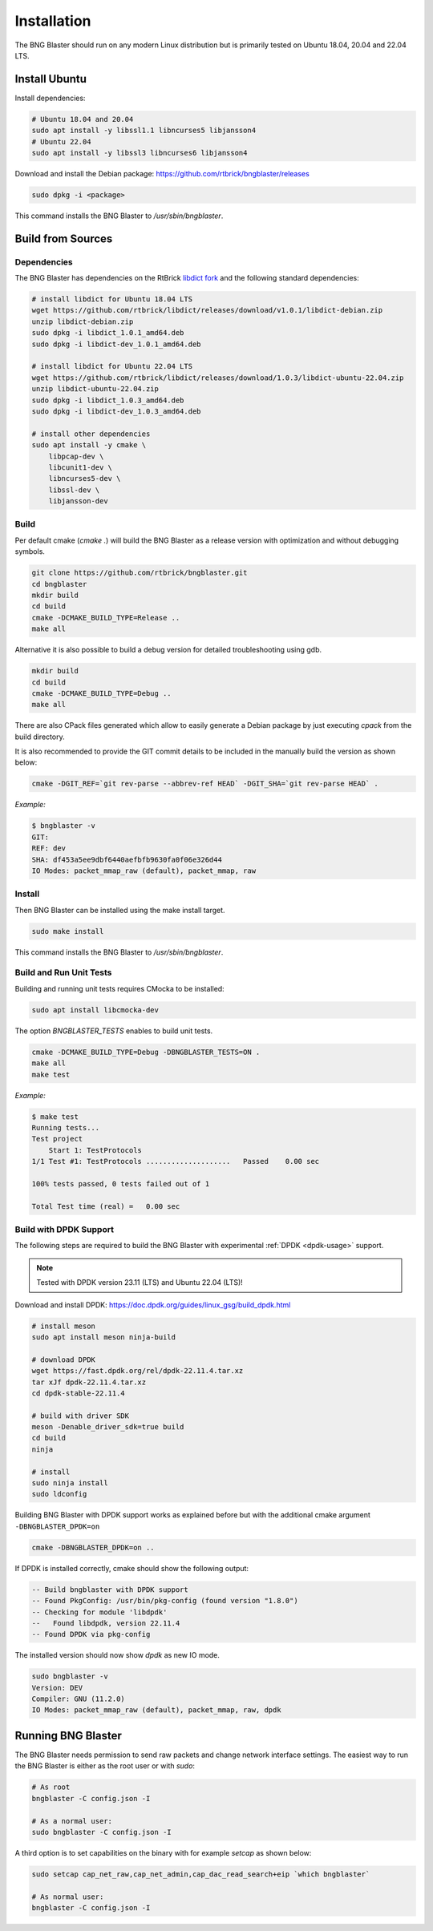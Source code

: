 .. _install:

Installation
============

The BNG Blaster should run on any modern Linux distribution
but is primarily tested on Ubuntu 18.04, 20.04 and 22.04 LTS.

Install Ubuntu
--------------

Install dependencies:

.. code-block:: none

    # Ubuntu 18.04 and 20.04
    sudo apt install -y libssl1.1 libncurses5 libjansson4
    # Ubuntu 22.04
    sudo apt install -y libssl3 libncurses6 libjansson4


Download and install the Debian package: https://github.com/rtbrick/bngblaster/releases

.. code-block:: none

    sudo dpkg -i <package>

This command installs the BNG Blaster to `/usr/sbin/bngblaster`.

Build from Sources
------------------

Dependencies
^^^^^^^^^^^^

The BNG Blaster has dependencies on the RtBrick
`libdict fork <https://github.com/rtbrick/libdict>`_
and the following standard dependencies:

.. code-block:: none

    # install libdict for Ubuntu 18.04 LTS
    wget https://github.com/rtbrick/libdict/releases/download/v1.0.1/libdict-debian.zip
    unzip libdict-debian.zip
    sudo dpkg -i libdict_1.0.1_amd64.deb
    sudo dpkg -i libdict-dev_1.0.1_amd64.deb

    # install libdict for Ubuntu 22.04 LTS
    wget https://github.com/rtbrick/libdict/releases/download/1.0.3/libdict-ubuntu-22.04.zip
    unzip libdict-ubuntu-22.04.zip
    sudo dpkg -i libdict_1.0.3_amd64.deb
    sudo dpkg -i libdict-dev_1.0.3_amd64.deb

    # install other dependencies
    sudo apt install -y cmake \
        libpcap-dev \
        libcunit1-dev \
        libncurses5-dev \
        libssl-dev \
        libjansson-dev

Build
^^^^^

Per default cmake (`cmake .`) will build the BNG Blaster as a release
version with optimization and without debugging symbols.

.. code-block:: none

    git clone https://github.com/rtbrick/bngblaster.git
    cd bngblaster
    mkdir build
    cd build
    cmake -DCMAKE_BUILD_TYPE=Release ..
    make all

Alternative it is also possible to build a debug
version for detailed troubleshooting using gdb.

.. code-block:: none

    mkdir build
    cd build
    cmake -DCMAKE_BUILD_TYPE=Debug ..
    make all


There are also CPack files generated which allow to easily generate a Debian
package by just executing `cpack` from the build directory.

It is also recommended to provide the GIT commit details to be included in the
manually build the version as shown below:

.. code-block:: none

    cmake -DGIT_REF=`git rev-parse --abbrev-ref HEAD` -DGIT_SHA=`git rev-parse HEAD` .

*Example:*

.. code-block:: none

    $ bngblaster -v
    GIT:
    REF: dev
    SHA: df453a5ee9dbf6440aefbfb9630fa0f06e326d44
    IO Modes: packet_mmap_raw (default), packet_mmap, raw

Install
^^^^^^^

Then BNG Blaster can be installed using the make install target.

.. code-block:: none

    sudo make install

This command installs the BNG Blaster to `/usr/sbin/bngblaster`.

Build and Run Unit Tests
^^^^^^^^^^^^^^^^^^^^^^^^

Building and running unit tests requires CMocka to be installed:

.. code-block:: none

    sudo apt install libcmocka-dev

The option `BNGBLASTER_TESTS` enables to build unit tests.

.. code-block:: none

    cmake -DCMAKE_BUILD_TYPE=Debug -DBNGBLASTER_TESTS=ON .
    make all
    make test

*Example:*

.. code-block:: none

    $ make test
    Running tests...
    Test project
        Start 1: TestProtocols
    1/1 Test #1: TestProtocols ....................   Passed    0.00 sec

    100% tests passed, 0 tests failed out of 1

    Total Test time (real) =   0.00 sec

.. _install-dpdk:

Build with DPDK Support
^^^^^^^^^^^^^^^^^^^^^^^

The following steps are required to build the BNG Blaster with experimental
:ref:`DPDK <dpdk-usage>` support. 

.. note::

    Tested with DPDK version 23.11 (LTS) and Ubuntu 22.04 (LTS)!


Download and install DPDK:
https://doc.dpdk.org/guides/linux_gsg/build_dpdk.html

.. code-block:: none

    # install meson 
    sudo apt install meson ninja-build

    # download DPDK
    wget https://fast.dpdk.org/rel/dpdk-22.11.4.tar.xz
    tar xJf dpdk-22.11.4.tar.xz
    cd dpdk-stable-22.11.4

    # build with driver SDK
    meson -Denable_driver_sdk=true build
    cd build
    ninja

    # install 
    sudo ninja install
    sudo ldconfig

Building BNG Blaster with DPDK support works as explained before but with 
the additional cmake argument ``-DBNGBLASTER_DPDK=on``

.. code-block:: none

    cmake -DBNGBLASTER_DPDK=on ..

If DPDK is installed correctly, cmake should show the following output: 

.. code-block:: none

    -- Build bngblaster with DPDK support
    -- Found PkgConfig: /usr/bin/pkg-config (found version "1.8.0")
    -- Checking for module 'libdpdk'
    --   Found libdpdk, version 22.11.4
    -- Found DPDK via pkg-config

The installed version should now show `dpdk` as new IO mode. 

.. code-block:: none

    sudo bngblaster -v
    Version: DEV
    Compiler: GNU (11.2.0)
    IO Modes: packet_mmap_raw (default), packet_mmap, raw, dpdk


Running BNG Blaster
-------------------

The BNG Blaster needs permission to send raw packets and change network interface
settings. The easiest way to run the BNG Blaster is either as the root user or 
with `sudo`:

.. code-block:: none

    # As root
    bngblaster -C config.json -I

    # As a normal user:
    sudo bngblaster -C config.json -I


A third option is to set capabilities on the binary with for example `setcap`
as shown below:

.. code-block:: none

    sudo setcap cap_net_raw,cap_net_admin,cap_dac_read_search+eip `which bngblaster`

    # As normal user:
    bngblaster -C config.json -I

